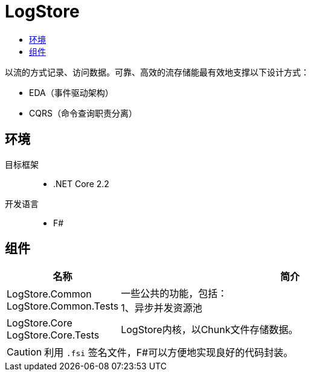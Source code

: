 = LogStore
:icons: font
:toc:
:toc-title:

****
[.lead]
以流的方式记录、访问数据。可靠、高效的流存储能最有效地支撑以下设计方式：

* EDA（事件驱动架构）
* CQRS（命令查询职责分离）
****


== 环境
目标框架::
* .NET Core 2.2
开发语言::
* F#

== 组件
[cols="1a,3a", options="header"]
|===
|名称
|简介

|[%hardbreaks]
LogStore.Common
LogStore.Common.Tests
|[%hardbreaks]
一些公共的功能，包括：
1、异步并发资源池

|[%hardbreaks]
LogStore.Core
LogStore.Core.Tests
|
LogStore内核，以Chunk文件存储数据。
|===
[CAUTION]
利用 `.fsi` 签名文件，F#可以方便地实现良好的代码封装。
